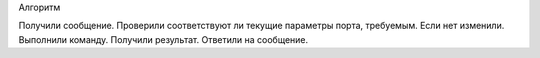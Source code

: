 Алгоритм

Получили сообщение.
Проверили соответствуют ли текущие параметры порта, требуемым. Если нет изменили.
Выполнили команду.
Получили результат.
Ответили на сообщение.